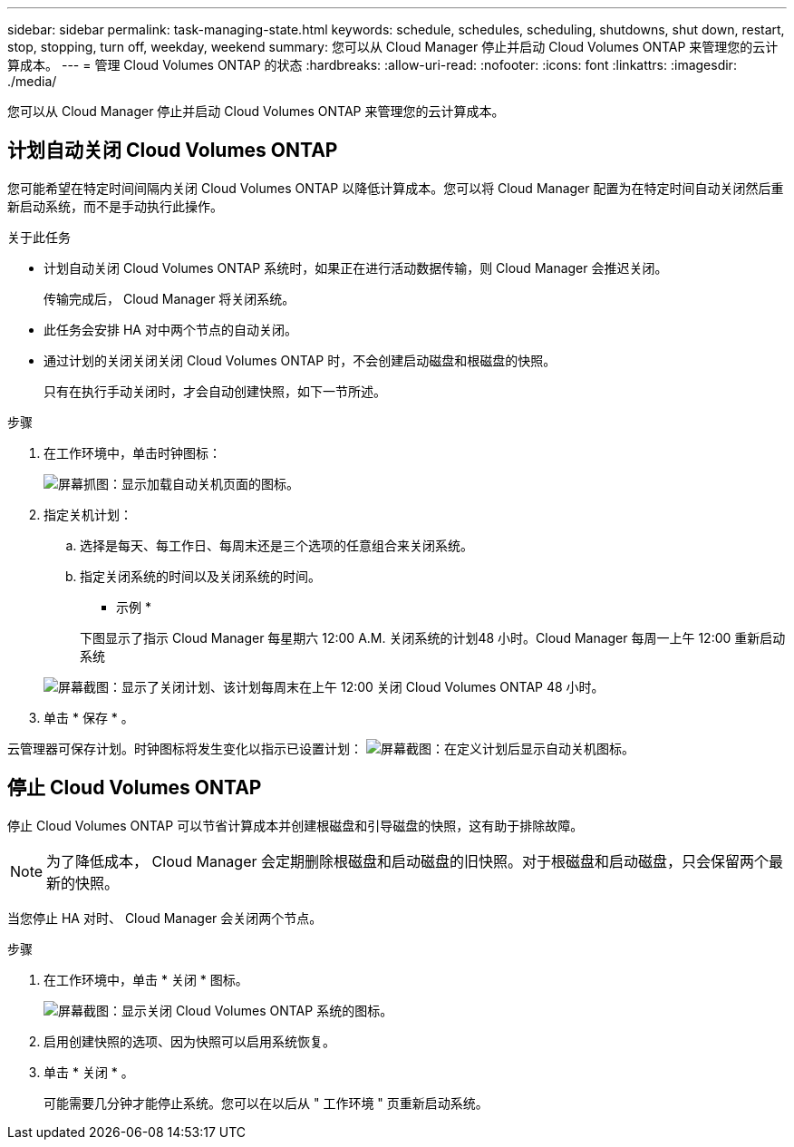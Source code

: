 ---
sidebar: sidebar 
permalink: task-managing-state.html 
keywords: schedule, schedules, scheduling, shutdowns, shut down, restart, stop, stopping, turn off, weekday, weekend 
summary: 您可以从 Cloud Manager 停止并启动 Cloud Volumes ONTAP 来管理您的云计算成本。 
---
= 管理 Cloud Volumes ONTAP 的状态
:hardbreaks:
:allow-uri-read: 
:nofooter: 
:icons: font
:linkattrs: 
:imagesdir: ./media/


[role="lead"]
您可以从 Cloud Manager 停止并启动 Cloud Volumes ONTAP 来管理您的云计算成本。



== 计划自动关闭 Cloud Volumes ONTAP

您可能希望在特定时间间隔内关闭 Cloud Volumes ONTAP 以降低计算成本。您可以将 Cloud Manager 配置为在特定时间自动关闭然后重新启动系统，而不是手动执行此操作。

.关于此任务
* 计划自动关闭 Cloud Volumes ONTAP 系统时，如果正在进行活动数据传输，则 Cloud Manager 会推迟关闭。
+
传输完成后， Cloud Manager 将关闭系统。

* 此任务会安排 HA 对中两个节点的自动关闭。
* 通过计划的关闭关闭关闭 Cloud Volumes ONTAP 时，不会创建启动磁盘和根磁盘的快照。
+
只有在执行手动关闭时，才会自动创建快照，如下一节所述。



.步骤
. 在工作环境中，单击时钟图标：
+
image:screenshot_shutdown_icon.gif["屏幕抓图：显示加载自动关机页面的图标。"]

. 指定关机计划：
+
.. 选择是每天、每工作日、每周末还是三个选项的任意组合来关闭系统。
.. 指定关闭系统的时间以及关闭系统的时间。
+
* 示例 *

+
下图显示了指示 Cloud Manager 每星期六 12:00 A.M. 关闭系统的计划48 小时。Cloud Manager 每周一上午 12:00 重新启动系统

+
image:screenshot_shutdown.gif["屏幕截图：显示了关闭计划、该计划每周末在上午 12:00 关闭 Cloud Volumes ONTAP 48 小时。"]



. 单击 * 保存 * 。


云管理器可保存计划。时钟图标将发生变化以指示已设置计划： image:screenshot_shutdown_icon_scheduled.gif["屏幕截图：在定义计划后显示自动关机图标。"]



== 停止 Cloud Volumes ONTAP

停止 Cloud Volumes ONTAP 可以节省计算成本并创建根磁盘和引导磁盘的快照，这有助于排除故障。


NOTE: 为了降低成本， Cloud Manager 会定期删除根磁盘和启动磁盘的旧快照。对于根磁盘和启动磁盘，只会保留两个最新的快照。

当您停止 HA 对时、 Cloud Manager 会关闭两个节点。

.步骤
. 在工作环境中，单击 * 关闭 * 图标。
+
image:screenshot_otc_turn_off.gif["屏幕截图：显示关闭 Cloud Volumes ONTAP 系统的图标。"]

. 启用创建快照的选项、因为快照可以启用系统恢复。
. 单击 * 关闭 * 。
+
可能需要几分钟才能停止系统。您可以在以后从 " 工作环境 " 页重新启动系统。


